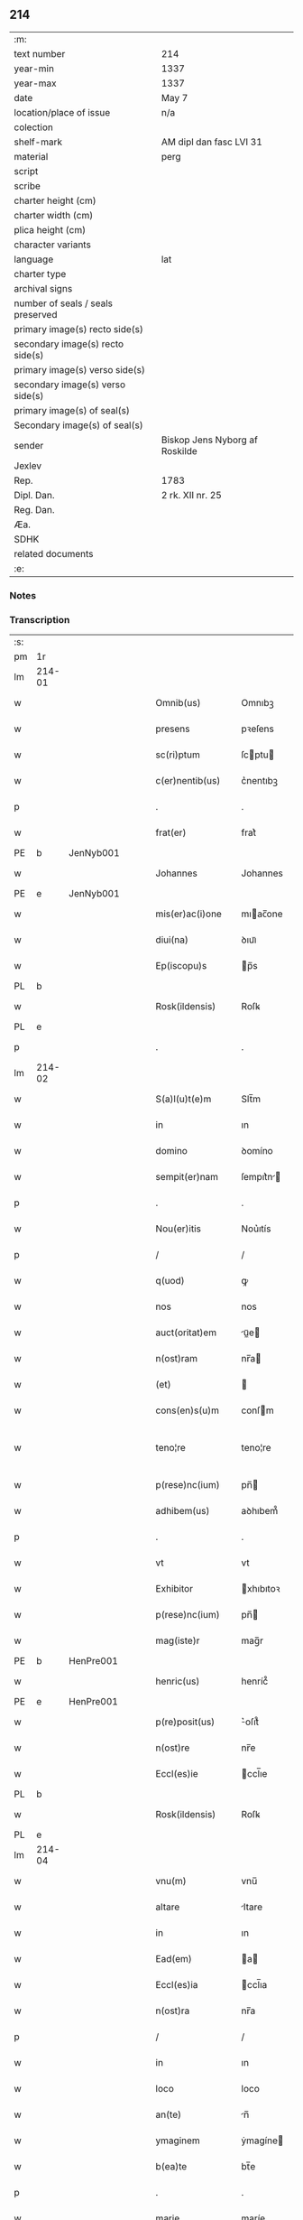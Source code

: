 ** 214

| :m:                               |                                |
| text number                       | 214                            |
| year-min                          | 1337                           |
| year-max                          | 1337                           |
| date                              | May 7                          |
| location/place of issue           | n/a                            |
| colection                         |                                |
| shelf-mark                        | AM dipl dan fasc LVI 31        |
| material                          | perg                           |
| script                            |                                |
| scribe                            |                                |
| charter height (cm)               |                                |
| charter width (cm)                |                                |
| plica height (cm)                 |                                |
| character variants                |                                |
| language                          | lat                            |
| charter type                      |                                |
| archival signs                    |                                |
| number of seals / seals preserved |                                |
| primary image(s) recto side(s)    |                                |
| secondary image(s) recto side(s)  |                                |
| primary image(s) verso side(s)    |                                |
| secondary image(s) verso side(s)  |                                |
| primary image(s) of seal(s)       |                                |
| Secondary image(s) of seal(s)     |                                |
| sender                            | Biskop Jens Nyborg af Roskilde |
| Jexlev                            |                                |
| Rep.                              | 1783                           |
| Dipl. Dan.                        | 2 rk. XII nr. 25               |
| Reg. Dan.                         |                                |
| Æa.                               |                                |
| SDHK                              |                                |
| related documents                 |                                |
| :e:                               |                                |

*** Notes


*** Transcription
| :s: |        |   |   |   |   |                     |           |   |   |   |   |     |   |   |   |               |
| pm  | 1r     |   |   |   |   |                     |           |   |   |   |   |     |   |   |   |               |
| lm  | 214-01 |   |   |   |   |                     |           |   |   |   |   |     |   |   |   |               |
| w   |        |   |   |   |   | Omnib(us)           | Omnıbꝫ    |   |   |   |   | lat |   |   |   |        214-01 |
| w   |        |   |   |   |   | presens             | pꝛeſens   |   |   |   |   | lat |   |   |   |        214-01 |
| w   |        |   |   |   |   | sc(ri)ptum          | ſcptu   |   |   |   |   | lat |   |   |   |        214-01 |
| w   |        |   |   |   |   | c(er)nentib(us)     | c͛nentıbꝫ  |   |   |   |   | lat |   |   |   |        214-01 |
| p   |        |   |   |   |   | .                   | .         |   |   |   |   | lat |   |   |   |        214-01 |
| w   |        |   |   |   |   | frat(er)            | frat͛      |   |   |   |   | lat |   |   |   |        214-01 |
| PE  | b      | JenNyb001  |   |   |   |                     |           |   |   |   |   |     |   |   |   |               |
| w   |        |   |   |   |   | Johannes            | Johannes  |   |   |   |   | lat |   |   |   |        214-01 |
| PE  | e      | JenNyb001  |   |   |   |                     |           |   |   |   |   |     |   |   |   |               |
| w   |        |   |   |   |   | mis(er)ac(i)one     | mıac̅one  |   |   |   |   | lat |   |   |   |        214-01 |
| w   |        |   |   |   |   | diui(na)            | ꝺıuıᷓ      |   |   |   |   | lat |   |   |   |        214-01 |
| w   |        |   |   |   |   | Ep(iscopu)s         | p̅s       |   |   |   |   | lat |   |   |   |        214-01 |
| PL  | b      |   |   |   |   |                     |           |   |   |   |   |     |   |   |   |               |
| w   |        |   |   |   |   | Rosk(ildensis)      | Roſꝃ      |   |   |   |   | lat |   |   |   |        214-01 |
| PL  | e      |   |   |   |   |                     |           |   |   |   |   |     |   |   |   |               |
| p   |        |   |   |   |   | .                   | .         |   |   |   |   | lat |   |   |   |        214-01 |
| lm  | 214-02 |   |   |   |   |                     |           |   |   |   |   |     |   |   |   |               |
| w   |        |   |   |   |   | S(a)l(u)t(e)m       | Slt̅m      |   |   |   |   | lat |   |   |   |        214-02 |
| w   |        |   |   |   |   | in                  | ın        |   |   |   |   | lat |   |   |   |        214-02 |
| w   |        |   |   |   |   | domino              | ꝺomíno    |   |   |   |   | lat |   |   |   |        214-02 |
| w   |        |   |   |   |   | sempit(er)nam       | ſempıt͛n |   |   |   |   | lat |   |   |   |        214-02 |
| p   |        |   |   |   |   | .                   | .         |   |   |   |   | lat |   |   |   |        214-02 |
| w   |        |   |   |   |   | Nou(er)itis         | Nou͛ıtís   |   |   |   |   | lat |   |   |   |        214-02 |
| p   |        |   |   |   |   | /                   | /         |   |   |   |   | lat |   |   |   |        214-02 |
| w   |        |   |   |   |   | q(uod)              | ꝙ         |   |   |   |   | lat |   |   |   |        214-02 |
| w   |        |   |   |   |   | nos                 | nos       |   |   |   |   | lat |   |   |   |        214-02 |
| w   |        |   |   |   |   | auct(oritat)em      | uᷓe     |   |   |   |   | lat |   |   |   |        214-02 |
| w   |        |   |   |   |   | n(ost)ram           | nr̅a      |   |   |   |   | lat |   |   |   |        214-02 |
| w   |        |   |   |   |   | (et)                |          |   |   |   |   | lat |   |   |   |        214-02 |
| w   |        |   |   |   |   | cons(en)s(u)m       | conſm    |   |   |   |   | lat |   |   |   |        214-02 |
| w   |        |   |   |   |   | teno¦re             | teno¦re   |   |   |   |   | lat |   |   |   | 214-02—214-03 |
| w   |        |   |   |   |   | p(rese)nc(ium)      | pn̅       |   |   |   |   | lat |   |   |   |        214-03 |
| w   |        |   |   |   |   | adhibem(us)         | aꝺhıbem᷒   |   |   |   |   | lat |   |   |   |        214-03 |
| p   |        |   |   |   |   | .                   | .         |   |   |   |   | lat |   |   |   |        214-03 |
| w   |        |   |   |   |   | vt                  | vt        |   |   |   |   | lat |   |   |   |        214-03 |
| w   |        |   |   |   |   | Exhibitor           | xhıbıtoꝛ |   |   |   |   | lat |   |   |   |        214-03 |
| w   |        |   |   |   |   | p(rese)nc(ium)      | pn̅       |   |   |   |   | lat |   |   |   |        214-03 |
| w   |        |   |   |   |   | mag(iste)r          | mag̅r      |   |   |   |   | lat |   |   |   |        214-03 |
| PE  | b      | HenPre001  |   |   |   |                     |           |   |   |   |   |     |   |   |   |               |
| w   |        |   |   |   |   | henric(us)          | henríc᷒    |   |   |   |   | lat |   |   |   |        214-03 |
| PE  | e      | HenPre001  |   |   |   |                     |           |   |   |   |   |     |   |   |   |               |
| w   |        |   |   |   |   | p(re)posit(us)      | ͛oſıt᷒     |   |   |   |   | lat |   |   |   |        214-03 |
| w   |        |   |   |   |   | n(ost)re            | nr̅e       |   |   |   |   | lat |   |   |   |        214-03 |
| w   |        |   |   |   |   | Eccl(es)ie          | ccl̅ıe    |   |   |   |   | lat |   |   |   |        214-03 |
| PL  | b      |   |   |   |   |                     |           |   |   |   |   |     |   |   |   |               |
| w   |        |   |   |   |   | Rosk(ildensis)      | Roſꝃ      |   |   |   |   | lat |   |   |   |        214-03 |
| PL  | e      |   |   |   |   |                     |           |   |   |   |   |     |   |   |   |               |
| lm  | 214-04 |   |   |   |   |                     |           |   |   |   |   |     |   |   |   |               |
| w   |        |   |   |   |   | vnu(m)              | vnu̅       |   |   |   |   | lat |   |   |   |        214-04 |
| w   |        |   |   |   |   | altare              | ltare    |   |   |   |   | lat |   |   |   |        214-04 |
| w   |        |   |   |   |   | in                  | ın        |   |   |   |   | lat |   |   |   |        214-04 |
| w   |        |   |   |   |   | Ead(em)             | a       |   |   |   |   | lat |   |   |   |        214-04 |
| w   |        |   |   |   |   | Eccl(es)ia          | ccl̅ıa    |   |   |   |   | lat |   |   |   |        214-04 |
| w   |        |   |   |   |   | n(ost)ra            | nr̅a       |   |   |   |   | lat |   |   |   |        214-04 |
| p   |        |   |   |   |   | /                   | /         |   |   |   |   | lat |   |   |   |        214-04 |
| w   |        |   |   |   |   | in                  | ın        |   |   |   |   | lat |   |   |   |        214-04 |
| w   |        |   |   |   |   | loco                | loco      |   |   |   |   | lat |   |   |   |        214-04 |
| w   |        |   |   |   |   | an(te)              | n̅        |   |   |   |   | lat |   |   |   |        214-04 |
| w   |        |   |   |   |   | ymaginem            | ẏmagíne  |   |   |   |   | lat |   |   |   |        214-04 |
| w   |        |   |   |   |   | b(ea)te             | bt̅e       |   |   |   |   | lat |   |   |   |        214-04 |
| p   |        |   |   |   |   | .                   | .         |   |   |   |   | lat |   |   |   |        214-04 |
| w   |        |   |   |   |   | marie               | maríe     |   |   |   |   | lat |   |   |   |        214-04 |
| w   |        |   |   |   |   | v(ir)ginis          | v͛gínís    |   |   |   |   | lat |   |   |   |        214-04 |
| p   |        |   |   |   |   | /                   | /         |   |   |   |   | lat |   |   |   |        214-04 |
| w   |        |   |   |   |   | que                 | que       |   |   |   |   | lat |   |   |   |        214-04 |
| lm  | 214-05 |   |   |   |   |                     |           |   |   |   |   |     |   |   |   |               |
| w   |        |   |   |   |   | est                 | eﬅ        |   |   |   |   | lat |   |   |   |        214-05 |
| w   |        |   |   |   |   | in                  | ın        |   |   |   |   | lat |   |   |   |        214-05 |
| w   |        |   |   |   |   | medio               | meꝺío     |   |   |   |   | lat |   |   |   |        214-05 |
| w   |        |   |   |   |   | eiusd(em)           | eíuſ     |   |   |   |   | lat |   |   |   |        214-05 |
| w   |        |   |   |   |   | Eccl(es)ie          | ccl̅ıe    |   |   |   |   | lat |   |   |   |        214-05 |
| w   |        |   |   |   |   | c(ir)ca             | cca      |   |   |   |   | lat |   |   |   |        214-05 |
| w   |        |   |   |   |   | fontem              | fonte    |   |   |   |   | lat |   |   |   |        214-05 |
| p   |        |   |   |   |   | /                   | /         |   |   |   |   | lat |   |   |   |        214-05 |
| w   |        |   |   |   |   | Edificare           | ꝺıfıcare |   |   |   |   | lat |   |   |   |        214-05 |
| w   |        |   |   |   |   | valeat              | valeat    |   |   |   |   | lat |   |   |   |        214-05 |
| w   |        |   |   |   |   | (et)                |          |   |   |   |   | lat |   |   |   |        214-05 |
| w   |        |   |   |   |   | dotare              | ꝺotare    |   |   |   |   | lat |   |   |   |        214-05 |
| p   |        |   |   |   |   | .                   | .         |   |   |   |   | lat |   |   |   |        214-05 |
| w   |        |   |   |   |   | datu(m)             | ꝺatu̅      |   |   |   |   | lat |   |   |   |        214-05 |
| w   |        |   |   |   |   | sub                 | ſub       |   |   |   |   | lat |   |   |   |        214-05 |
| lm  | 214-06 |   |   |   |   |                     |           |   |   |   |   |     |   |   |   |               |
| w   |        |   |   |   |   | sigillo             | ſıgıllo   |   |   |   |   | lat |   |   |   |        214-06 |
| w   |        |   |   |   |   | n(ost)ro            | nr̅o       |   |   |   |   | lat |   |   |   |        214-06 |
| p   |        |   |   |   |   | .                   | .         |   |   |   |   | lat |   |   |   |        214-06 |
| w   |        |   |   |   |   | anno                | nno      |   |   |   |   | lat |   |   |   |        214-06 |
| w   |        |   |   |   |   | d(omi)ni            | ꝺn̅ı       |   |   |   |   | lat |   |   |   |        214-06 |
| p   |        |   |   |   |   | .                   | .         |   |   |   |   | lat |   |   |   |        214-06 |
| n   |        |   |   |   |   | mͦ                   | ͦ         |   |   |   |   | lat |   |   |   |        214-06 |
| p   |        |   |   |   |   | .                   | .         |   |   |   |   | lat |   |   |   |        214-06 |
| n   |        |   |   |   |   | CCCͦ                 | CCͦC       |   |   |   |   | lat |   |   |   |        214-06 |
| p   |        |   |   |   |   | .                   | .         |   |   |   |   | lat |   |   |   |        214-06 |
| n   |        |   |   |   |   | xxxͦ                 | xxxͦ       |   |   |   |   | lat |   |   |   |        214-06 |
| p   |        |   |   |   |   | .                   | .         |   |   |   |   | lat |   |   |   |       2214-06 |
| w   |        |   |   |   |   | septimo             | ſeptímo   |   |   |   |   | lat |   |   |   |        214-06 |
| p   |        |   |   |   |   | .                   | .         |   |   |   |   | lat |   |   |   |        214-06 |
| w   |        |   |   |   |   | f(e)r(ia)           | frᷓ        |   |   |   |   | lat |   |   |   |        214-06 |
| w   |        |   |   |   |   | q(ua)rta            | qᷓꝛta      |   |   |   |   | lat |   |   |   |        214-06 |
| w   |        |   |   |   |   | post                | poﬅ       |   |   |   |   | lat |   |   |   |        214-06 |
| w   |        |   |   |   |   | die(m)              | ꝺıe̅       |   |   |   |   | lat |   |   |   |        214-06 |
| w   |        |   |   |   |   | i(n)ue(n)c(i)o(n)is | ı̅ue̅c̅oís   |   |   |   |   | lat |   |   |   |        214-06 |
| w   |        |   |   |   |   | s(an)c(t)e          | ſc̅e       |   |   |   |   | lat |   |   |   |        214-06 |
| w   |        |   |   |   |   | crucis              | crucís    |   |   |   |   | lat |   |   |   |        214-06 |
| p   |        |   |   |   |   | .                   | .         |   |   |   |   | lat |   |   |   |        214-06 |
| :e: |        |   |   |   |   |                     |           |   |   |   |   |     |   |   |   |               |
